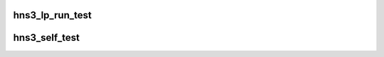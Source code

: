 .. -*- coding: utf-8; mode: rst -*-
.. src-file: drivers/net/ethernet/hisilicon/hns3/hns3pf/hns3_ethtool.c

.. _`hns3_lp_run_test`:

hns3_lp_run_test
================

.. c:function:: int hns3_lp_run_test(struct net_device *ndev, enum hnae3_loop mode)

    run loopback test

    :param struct net_device \*ndev:
        net device

    :param enum hnae3_loop mode:
        loopback type

.. _`hns3_self_test`:

hns3_self_test
==============

.. c:function:: void hns3_self_test(struct net_device *ndev, struct ethtool_test *eth_test, u64 *data)

    self test

    :param struct net_device \*ndev:
        net device

    :param struct ethtool_test \*eth_test:
        test cmd

    :param u64 \*data:
        test result

.. This file was automatic generated / don't edit.

